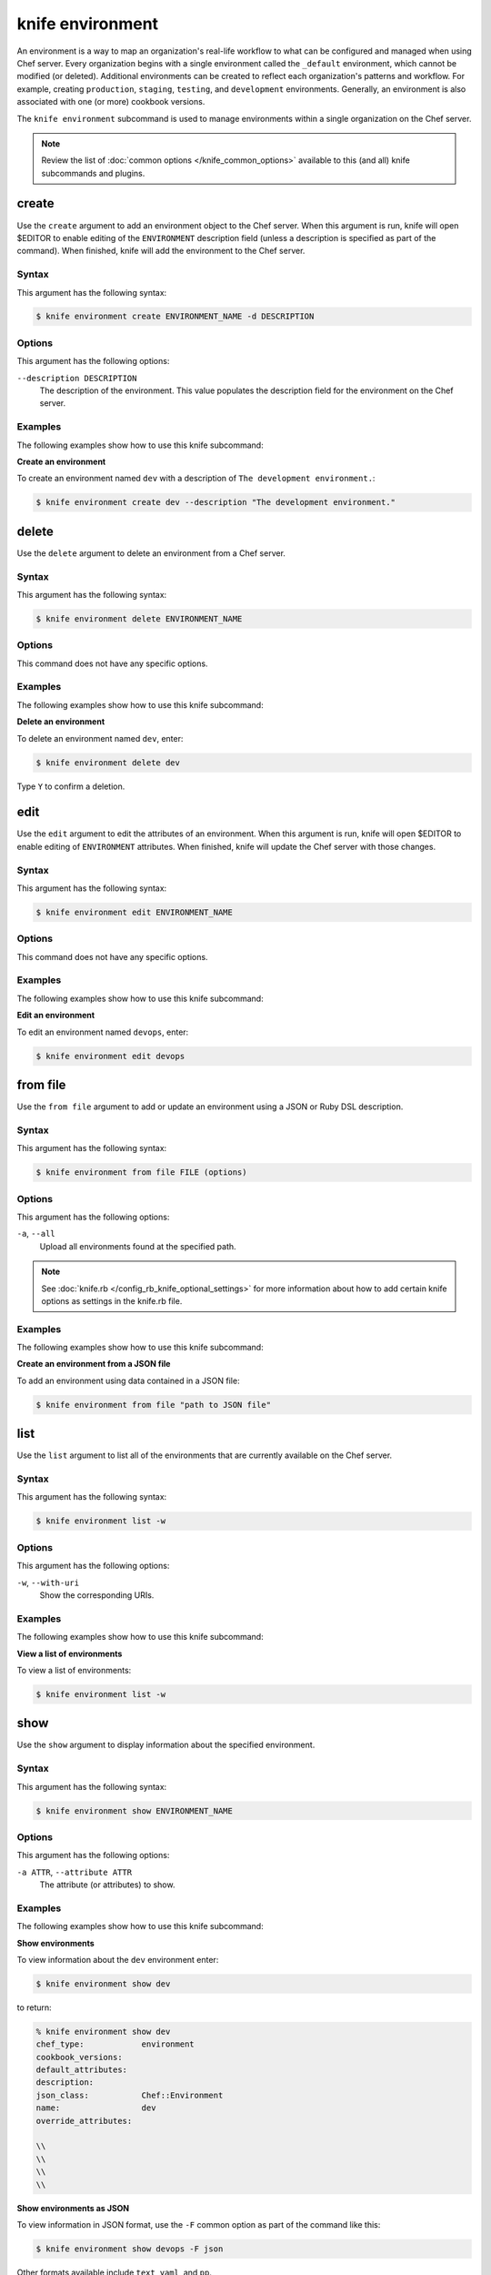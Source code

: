 

=====================================================
knife environment 
=====================================================

.. tag environment

An environment is a way to map an organization's real-life workflow to what can be configured and managed when using Chef server. Every organization begins with a single environment called the ``_default`` environment, which cannot be modified (or deleted). Additional environments can be created to reflect each organization's patterns and workflow. For example, creating ``production``, ``staging``, ``testing``, and ``development`` environments. Generally, an environment is also associated with one (or more) cookbook versions.

.. end_tag

.. tag knife_environment_25

The ``knife environment`` subcommand is used to manage environments within a single organization on the Chef server.

.. end_tag

.. note:: .. tag knife_common_see_common_options_link

          Review the list of :doc:`common options </knife_common_options>` available to this (and all) knife subcommands and plugins.

          .. end_tag

create
=====================================================
.. tag knife_environment_create

Use the ``create`` argument to add an environment object to the Chef server. When this argument is run, knife will open $EDITOR to enable editing of the ``ENVIRONMENT`` description field (unless a description is specified as part of the command). When finished, knife will add the environment to the Chef server.

.. end_tag

Syntax
-----------------------------------------------------
.. tag knife_environment_create_syntax

This argument has the following syntax:

.. code-block:: bash

   $ knife environment create ENVIRONMENT_NAME -d DESCRIPTION

.. end_tag

Options
-----------------------------------------------------
.. tag knife_environment_create_options

This argument has the following options:

``--description DESCRIPTION``
   The description of the environment. This value populates the description field for the environment on the Chef server.

.. end_tag

Examples
-----------------------------------------------------
The following examples show how to use this knife subcommand:

**Create an environment**

.. tag knife_environment_create_summary

To create an environment named ``dev`` with a description of ``The development environment.``:

.. code-block:: bash

   $ knife environment create dev --description "The development environment."

.. end_tag

delete
=====================================================
.. tag knife_environment_delete

Use the ``delete`` argument to delete an environment from a Chef server.

.. end_tag

Syntax
-----------------------------------------------------
.. tag knife_environment_delete_syntax

This argument has the following syntax:

.. code-block:: bash

   $ knife environment delete ENVIRONMENT_NAME

.. end_tag

Options
-----------------------------------------------------
This command does not have any specific options.

Examples
-----------------------------------------------------
The following examples show how to use this knife subcommand:

**Delete an environment**

.. tag knife_environment_delete_summary

To delete an environment named ``dev``, enter:

.. code-block:: bash

   $ knife environment delete dev

Type ``Y`` to confirm a deletion.

.. end_tag

edit
=====================================================
.. tag knife_environment_edit

Use the ``edit`` argument to edit the attributes of an environment. When this argument is run, knife will open $EDITOR to enable editing of ``ENVIRONMENT`` attributes. When finished, knife will update the Chef server with those changes.

.. end_tag

Syntax
-----------------------------------------------------
.. tag knife_environment_edit_syntax

This argument has the following syntax:

.. code-block:: bash

   $ knife environment edit ENVIRONMENT_NAME

.. end_tag

Options
-----------------------------------------------------
This command does not have any specific options.

Examples
-----------------------------------------------------
The following examples show how to use this knife subcommand:

**Edit an environment**

.. tag knife_environment_edit_summary

To edit an environment named ``devops``, enter:

.. code-block:: bash

   $ knife environment edit devops

.. end_tag

from file
=====================================================
.. tag knife_environment_from_file

Use the ``from file`` argument to add or update an environment using a JSON or Ruby DSL description.

.. end_tag

Syntax
-----------------------------------------------------
.. tag knife_environment_from_file_syntax

This argument has the following syntax:

.. code-block:: bash

   $ knife environment from file FILE (options)

.. end_tag

Options
-----------------------------------------------------
.. tag knife_environment_from_file_options

This argument has the following options:

``-a``, ``--all``
   Upload all environments found at the specified path.

.. end_tag

.. note:: .. tag knife_common_see_all_config_options

          See :doc:`knife.rb </config_rb_knife_optional_settings>` for more information about how to add certain knife options as settings in the knife.rb file.

          .. end_tag

Examples
-----------------------------------------------------
The following examples show how to use this knife subcommand:

**Create an environment from a JSON file**

.. tag knife_environment_from_file_summary

To add an environment using data contained in a JSON file:

.. code-block:: bash

   $ knife environment from file "path to JSON file"

.. end_tag

list
=====================================================
.. tag knife_environment_list

Use the ``list`` argument to list all of the environments that are currently available on the Chef server.

.. end_tag

Syntax
-----------------------------------------------------
.. tag knife_environment_list_syntax

This argument has the following syntax:

.. code-block:: bash

   $ knife environment list -w

.. end_tag

Options
-----------------------------------------------------
.. tag knife_environment_list_options

This argument has the following options:

``-w``, ``--with-uri``
   Show the corresponding URIs.

.. end_tag

Examples
-----------------------------------------------------
The following examples show how to use this knife subcommand:

**View a list of environments**

.. tag knife_environment_list_summary

To view a list of environments:

.. code-block:: bash

   $ knife environment list -w

.. end_tag

show
=====================================================
.. tag knife_environment_show

Use the ``show`` argument to display information about the specified environment.

.. end_tag

Syntax
-----------------------------------------------------
.. tag knife_environment_show_syntax

This argument has the following syntax:

.. code-block:: bash

   $ knife environment show ENVIRONMENT_NAME

.. end_tag

Options
-----------------------------------------------------
.. tag knife_environment_show_options

This argument has the following options:

``-a ATTR``, ``--attribute ATTR``
   The attribute (or attributes) to show.

.. end_tag

Examples
-----------------------------------------------------
The following examples show how to use this knife subcommand:

**Show environments**

.. tag knife_environment_show_summary

To view information about the ``dev`` environment enter:

.. code-block:: bash

   $ knife environment show dev

to return:

.. code-block:: bash

   % knife environment show dev
   chef_type:            environment
   cookbook_versions:
   default_attributes:
   description:
   json_class:           Chef::Environment
   name:                 dev
   override_attributes:

   \\
   \\ 
   \\
   \\

.. end_tag

**Show environments as JSON**

.. tag knife_environment_show_json

To view information in JSON format, use the ``-F`` common option as part of the command like this:

.. code-block:: bash

   $ knife environment show devops -F json

Other formats available include ``text``, ``yaml``, and ``pp``.

.. end_tag


